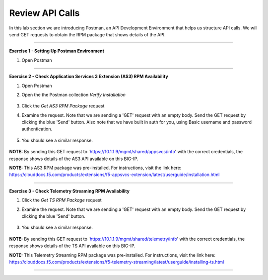 Review API Calls
-----------------------------------

In this lab section we are introducing Postman, an API Development Environment that helps us structure API calls. We will send GET requests to obtain the RPM package that shows details of the API.

------------------------------------------------ 

**Exercise 1 - Setting Up Postman Environment**


#. Open Postman

------------------------------------------------ 

**Exercise 2 - Check Application Services 3 Extension (AS3) RPM Availability**
  
#. Open Postman 

#. Open the the Postman collection `Verify Installation`

    .. image:: ./postman1.jpg

#. Click the `Get AS3 RPM Package` request 

#. Examine the request. Note that we are sending a 'GET' request with an empty body. Send the GET request by clicking the blue 'Send' button. Also note that we have built in auth for you, using Basic username and password authentication. 

    .. image:: ./send1.jpg

#. You should see a similar response. 

    .. image:: ./as3rpm.jpg

**NOTE:** By sending this GET request to 'https://10.1.1.9/mgmt/shared/appsvcs/info' with the correct credentials, the response shows details of the AS3 API available on this BIG-IP. 

**NOTE:** This AS3 RPM package was pre-installed. For instructions, visit the link here: https://clouddocs.f5.com/products/extensions/f5-appsvcs-extension/latest/userguide/installation.html 


------------------------------------------------ 

**Exercise 3 - Check Telemetry Streaming RPM Availability**
  
#. Click the `Get TS RPM Package` request 

#. Examine the request. Note that we are sending a 'GET' request with an empty body. Send the GET request by clicking the blue 'Send' button. 

    .. image:: ./sendts.jpg

#. You should see a similar response. 

    .. image:: ./tsrpm.jpg

**NOTE:** By sending this GET request to 'https://10.1.1.9/mgmt/shared/telemetry/info' with the correct credentials, the response shows details of the TS API available on this BIG-IP. 

**NOTE:** This Telemetry Streaming RPM package was pre-installed. For instructions, visit the link here: https://clouddocs.f5.com/products/extensions/f5-telemetry-streaming/latest/userguide/installing-ts.html

------------------------------------------------ 
